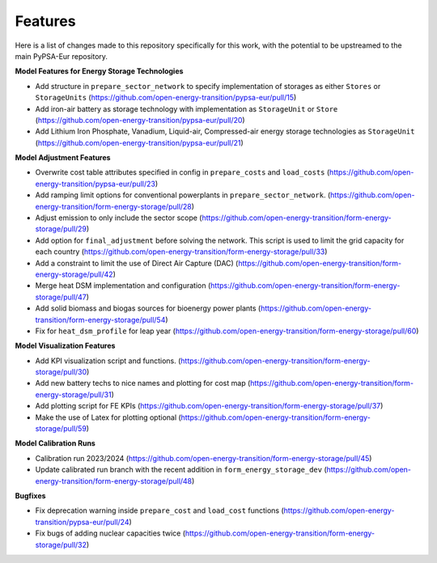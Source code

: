 ##########################################
Features
##########################################

Here is a list of changes made to this repository specifically for this work, with the potential to be upstreamed to the main PyPSA-Eur repository.

**Model Features for Energy Storage Technologies**

* Add structure in ``prepare_sector_network`` to specify implementation of storages as either ``Stores`` or ``StorageUnits`` (https://github.com/open-energy-transition/pypsa-eur/pull/15)

* Add iron-air battery as storage technology with implementation as ``StorageUnit`` or ``Store`` (https://github.com/open-energy-transition/pypsa-eur/pull/20)

* Add Lithium Iron Phosphate, Vanadium, Liquid-air, Compressed-air energy storage technologies as ``StorageUnit`` (https://github.com/open-energy-transition/pypsa-eur/pull/21)

**Model Adjustment Features**

* Overwrite cost table attributes specified in config in ``prepare_costs`` and ``load_costs`` (https://github.com/open-energy-transition/pypsa-eur/pull/23)

* Add ramping limit options for conventional powerplants in ``prepare_sector_network``. (https://github.com/open-energy-transition/form-energy-storage/pull/28)

* Adjust emission to only include the sector scope (https://github.com/open-energy-transition/form-energy-storage/pull/29)

* Add option for ``final_adjustment`` before solving the network. This script is used to limit the grid capacity for each country (https://github.com/open-energy-transition/form-energy-storage/pull/33)

* Add a constraint to limit the use of Direct Air Capture (DAC) (https://github.com/open-energy-transition/form-energy-storage/pull/42)

* Merge heat DSM implementation and configuration (https://github.com/open-energy-transition/form-energy-storage/pull/47)

* Add solid biomass and biogas sources for bioenergy power plants (https://github.com/open-energy-transition/form-energy-storage/pull/54)

* Fix for ``heat_dsm_profile`` for leap year (https://github.com/open-energy-transition/form-energy-storage/pull/60)

**Model Visualization Features**

* Add KPI visualization script and functions. (https://github.com/open-energy-transition/form-energy-storage/pull/30)

* Add new battery techs to nice names and plotting for cost map (https://github.com/open-energy-transition/form-energy-storage/pull/31)

* Add plotting script for FE KPIs (https://github.com/open-energy-transition/form-energy-storage/pull/37)

* Make the use of Latex for plotting optional (https://github.com/open-energy-transition/form-energy-storage/pull/59)

**Model Calibration Runs**

* Calibration run 2023/2024 (https://github.com/open-energy-transition/form-energy-storage/pull/45)

* Update calibrated run branch with the recent addition in ``form_energy_storage_dev`` (https://github.com/open-energy-transition/form-energy-storage/pull/48)

**Bugfixes**

* Fix deprecation warning inside ``prepare_cost`` and ``load_cost`` functions (https://github.com/open-energy-transition/pypsa-eur/pull/24)

* Fix bugs of adding nuclear capacities twice (https://github.com/open-energy-transition/form-energy-storage/pull/32)
